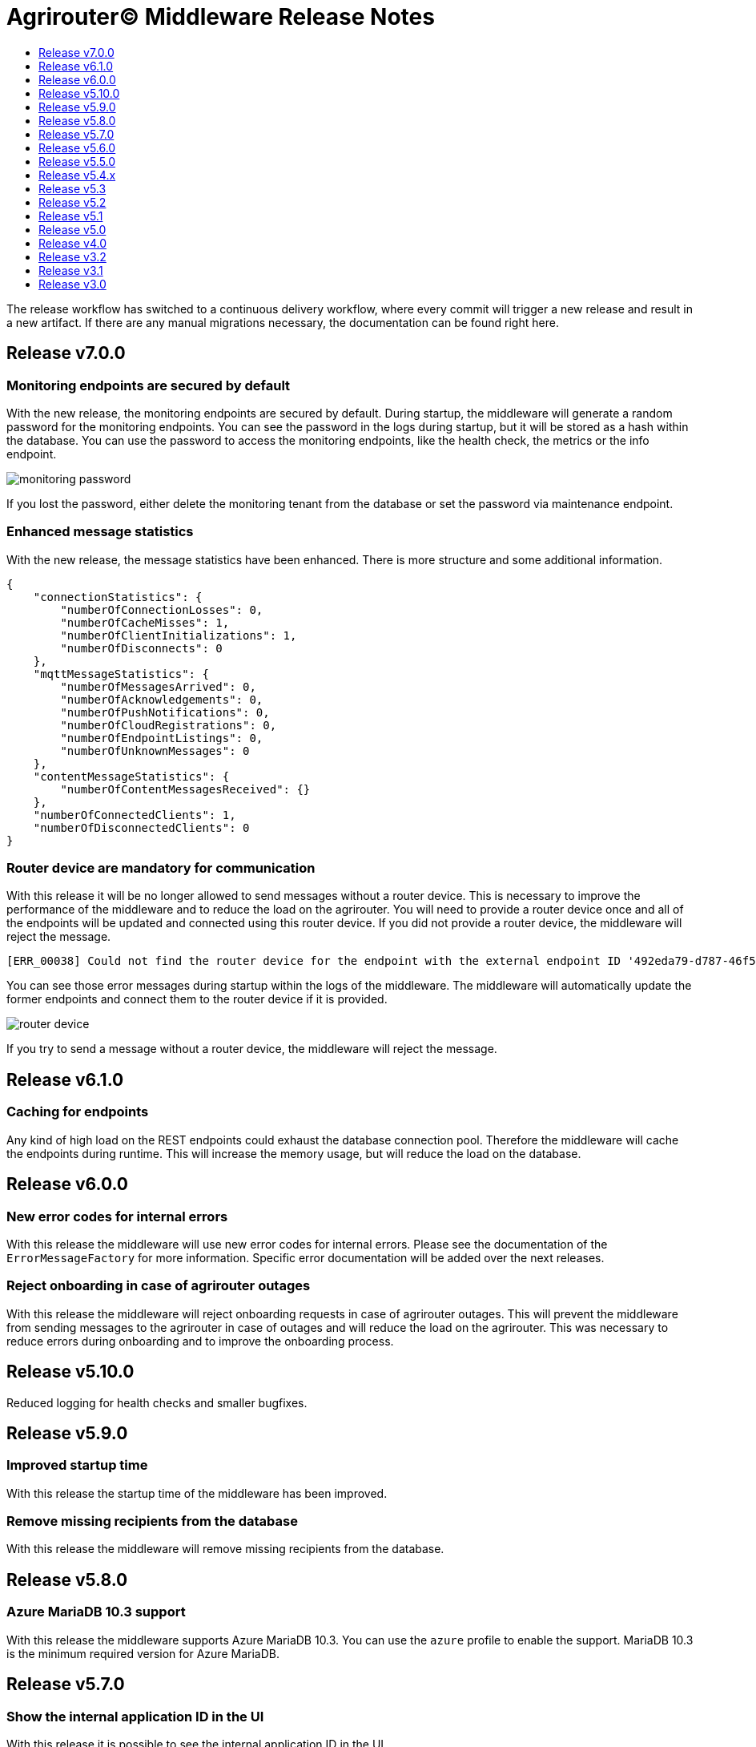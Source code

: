 = Agrirouter© Middleware Release Notes
:imagesdir: assets/img
:toc:
:toc-title:
:toclevels: 1

The release workflow has switched to a continuous delivery workflow, where every commit will trigger a new release and result in a new artifact.
If there are any manual migrations necessary, the documentation can be found right here.

== Release v7.0.0

=== Monitoring endpoints are secured by default

With the new release, the monitoring endpoints are secured by default.
During startup, the middleware will generate a random password for the monitoring endpoints.
You can see the password in the logs during startup, but it will be stored as a hash within the database.
You can use the password to access the monitoring endpoints, like the health check, the metrics or the info endpoint.

image::documentation/release_7_0/generated_default_pwd_for_monitoring.png[monitoring password,role="left]

If you lost the password, either delete the monitoring tenant from the database or set the password via maintenance endpoint.

=== Enhanced message statistics

With the new release, the message statistics have been enhanced.
There is more structure and some additional information.

[source,json]
----
{
    "connectionStatistics": {
        "numberOfConnectionLosses": 0,
        "numberOfCacheMisses": 1,
        "numberOfClientInitializations": 1,
        "numberOfDisconnects": 0
    },
    "mqttMessageStatistics": {
        "numberOfMessagesArrived": 0,
        "numberOfAcknowledgements": 0,
        "numberOfPushNotifications": 0,
        "numberOfCloudRegistrations": 0,
        "numberOfEndpointListings": 0,
        "numberOfUnknownMessages": 0
    },
    "contentMessageStatistics": {
        "numberOfContentMessagesReceived": {}
    },
    "numberOfConnectedClients": 1,
    "numberOfDisconnectedClients": 0
}
----

=== Router device are mandatory for communication

With this release it will be no longer allowed to send messages without a router device.
This is necessary to improve the performance of the middleware and to reduce the load on the agrirouter.
You will need to provide a router device once and all of the endpoints will be updated and connected using this router device.
If you did not provide a router device, the middleware will reject the message.

[source,text]
----
[ERR_00038] Could not find the router device for the endpoint with the external endpoint ID '492eda79-d787-46f5-a3b5-3bc9dcfe97fa'.
----

You can see those error messages during startup within the logs of the middleware.
The middleware will automatically update the former endpoints and connect them to the router device if it is provided.

image::documentation/release_7_0/log_messages_for_router_devices_during_startup.png[router device,role="left"]

If you try to send a message without a router device, the middleware will reject the message.

== Release v6.1.0

=== Caching for endpoints

Any kind of high load on the REST endpoints could exhaust the database connection pool.
Therefore the middleware will cache the endpoints during runtime.
This will increase the memory usage, but will reduce the load on the database.

== Release v6.0.0

=== New error codes for internal errors

With this release the middleware will use new error codes for internal errors.
Please see the documentation of the `ErrorMessageFactory` for more information.
Specific error documentation will be added over the next releases.

=== Reject onboarding in case of agrirouter outages

With this release the middleware will reject onboarding requests in case of agrirouter outages.
This will prevent the middleware from sending messages to the agrirouter in case of outages and will reduce the load on the agrirouter.
This was necessary to reduce errors during onboarding and to improve the onboarding process.

== Release v5.10.0

Reduced logging for health checks and smaller bugfixes.

== Release v5.9.0

=== Improved startup time

With this release the startup time of the middleware has been improved.

=== Remove missing recipients from the database

With this release the middleware will remove missing recipients from the database.

== Release v5.8.0

=== Azure MariaDB 10.3 support

With this release the middleware supports Azure MariaDB 10.3. You can use the `azure` profile to enable the support.
MariaDB 10.3 is the minimum required version for Azure MariaDB.

== Release v5.7.0

=== Show the internal application ID in the UI

With this release it is possible to see the internal application ID in the UI.

=== Adapt exception handling in case of outages

With this release the exception handling in case of agrirouter© outages has been adapted.

== Release v5.6.0

=== Profiles for full database URL configuration.

With this release it is possible to configure the full database URL via environment variables.
This is useful if you want to add custom parameters to the database URL.
Both internal databases, the MariaDB and the MongoDB database, can be configured this way.

== Release v5.5.0

Disable automated reconnects for MQTT connections.

== Release v5.4.x

=== Live status checking for endpoints

With the new release it is possible to check the status of the endpoints more easily.
The check is performed live and not based on a cache.

image::documentation/release_5_4/live_status_for_endpoints.png[live endpoint status checks,role="left]

The basic concept is that the middleware will check the status of the endpoints based on two components - the official status page of the agrirouter© and the echo mechanism of the outbox.
At first the status page is checked, if there is an error a HTTP 502 is returned.
If the status page is available, the echo mechanism is checked.
If the echo mechanism is not available, a HTTP 503 is returned.
If the echo mechanism is available, a HTTP 200 is returned.
The echo mechanism is only checked if the status page is available, because the echo mechanism is only if the whole ecosystem is available.

If there is a timeout during the echo mechanism check, the status check will indicate, that the endpoint is no longer available.

=== Update of the DDIs for subscriptions

The DDIs for subscriptions have been updated, the new end of the range is now set to 675 and the configuration is now stored in the environment / Spring profile.

=== Revoke endpoints that are deactivated

With the new release it is possible to revoke endpoints that are deactivated.

== Release v5.3

This release was a hotfix release to fix a bug in the subscription mechanism and provide automated subscription updates without the need to inform the customers.

== Release v5.2

This release was a hotfix release to fix a bug in the subscription mechanism.

== Release v5.1

=== Message statistics for applications

To see how the application is performing, there is a new endpoint to get the number of messages sent and received.
You are not able to see how many messages per endpoint or per application were sent or received.
The endpoint is available for the whole installation.
You can find them in the Swagger documentation.

image::documentation/release_5_1/message_statistics.png[new message statistics endpoint,role="left]

=== Delete messages (and all the chunks)

With the new release it is possible to delete a single message and all of the chunks the message brought with it.
The endpoint is available for the whole installation.
You can find them in the Swagger documentation.

image::documentation/release_5_1/delete_message.png[new delete message endpoint,role="left]

=== Add endpoint and caching for business events

There is a new endpoint for business events that occurred within the middleware.
Each of the business events in the middleware is cached and can be received using the endpoint.
The endpoint is available for the whole installation.
You can find them in the Swagger documentation.

image::documentation/release_5_1/business_events.png[new business events endpoint,role="left]

=== Update message recipient checking

The former recipient checking was based on a 30 minute interval.
The default interval was decreased to a 15 minute interval.
The interval can be set via system property.
You can define the `app.scheduled.recipient-query` within your custom set of Spring properties, there is no environment variable to set the recipient check interval.
The default value is 15 minutes.
The endpoint is available for the whole installation.
You can find them in the Swagger documentation.

=== Additional controller for general information

With this release, there is an additional controller, which can be used to check the version of the middleware.

image::documentation/release_5_1/info_controller.png[new info endpoint,role="left]

== Release v5.0

=== Agrirouter© status integration

With the new release the current status of the agrirouter© is integrated into the whole business process.
The status blocks message sending, scheduled checks and status updates in case the agrirouter© is not available.
The status is checked every 5 minutes and will be hold within the cache to avoid constant calls to the agrirouter© status page.
This allows to reduce the load on the agrirouter© in case the system has some problems.

=== Persistent message cache in case of failure

The new version is able to cache messages in case of failure.
We added MicroStream as a dependency to the middleware.
The cache is stored in a file on the server, and you are able to set the path via system property.
You can either define the `app.cache.message-cache.data-directory` within your custom set of Spring properties or set the environment variable `MESSAGE_CACHE_DATA_DIRECTORY`.
A valid path is required to enable the cache.
You could - for example - use something like `/opt/application/.message-cache` to set the location of the cache.

=== Batch size for resending messages

With the new release the messages within the cache are send in batches.
The size of the batch can be set via system property.
You can define the `app.cache.message-cache.batch-size` within your custom set of Spring properties, there is no environment variable to set the batch size.
The default value is 100.

=== No more TTL for the cache

The cache is now persistent and will not be cleared after a certain time.

=== Adaption of the keep alive interval

Since the agrirouter© was not happy with the former keep alive interval, we had to adapt it.
The new value is 60 seconds.

=== New endpoints for statistic purpose

The new version comes with new endpoints to get the number of messages sent and received.
The endpoints are available for the whole installation.
You can find them in the Swagger documentation.

image::documentation/release_5_0/mqtt_statistics.png[new statistics endpoint,role="left]

== Release v4.0

With this release there are breaking changes, so please note the following migration guide.

=== Former `applicationId` is now `internalApplicationId`

With https://github.com/agrirouter-middleware/agrirouter-middleware/pull/167[PR 167] the naming was updated.
The name `applicationId` has been misleading, and therefore it has been changed.
The new name is `internalApplicationId`.

image::documentation/release_4_0/former_internal_application_id.png[new usage of the internal application id,role="left]

=== Former `privateKey` and `publicKey` are now `base64EncodedPrivateKey` and `base64EncodedPublicKey`

Since the parameter names did not reflect the actual content, they have been changed.
The new names are `base64EncodedPrivateKey` and `base64EncodedPublicKey` for application registration.
The format is still the same, just the name has been changed.

image::documentation/release_4_0/changed_names_for_private_and_public_key.png[new parameter names for application registration,role="left]

=== Technical message types are now shown in the application details

This is no breaking change, but a new feature.
The technical message types are now shown in the application details.
This is useful for debugging and monitoring.
You can find them either in the response of the application details or in the internal status page.

image::documentation/release_4_0/tmts_in_the_request.png[technical message types,role="left]

image::documentation/release_4_0/tmts_in_internal_status_page.png[technical message types,role="left]

=== Additional features in the internal status page

There are several new features in the internal status page.
You can clear error several status messages / error messages and see the pending delivery tokens for the endpoints.

image::documentation/release_4_0/clear_error_messages.png[clear error messages,role="left]

=== Public Postman collection

With the new release there comes a handy Postman collection for the agrirouter© middleware.
You find the link right in the documentation.

=== New endpoints for the maintenance mode

The maintenance mode has a new endpoint to reset the password for a tenant.
Please handle with care and only use them if you know what you are doing.
Since the maintenance endpoints are available without any authentication, you should only expose them to internal networks.

image::documentation/release_4_0/reset_password_for_tenant.png[new maintenance endpoint,role="left]

== Release v3.2

No need for special documentation, no breaking or important changes.
Just bugfixes.

== Release v3.1

There are no breaking changes in this release (as the version indicates already).
Although there are some new features for efficiency and performance.

=== Internal status page

With the release 3.1 you can now access the internal status page of the agrirouter© middleware.
You can find all your applications and their belonging endpoints there.
Each of the endpoints has a detailed dashboard, where you can see the current status of the endpoint and the last messages that have been sent or received.
Errors are also displayed there.

image::documentation/release_3_1/endpoint_overview.png[endpoint overview,role="left]

As you can see, there are small icons indicating the current status.
You are able to hover over them and see the details of the status.

image::documentation/release_3_1/endpoint_status_details.png[endpoint status details,role="left]

Each of the endpoints has a dedicated dashboard showing common errors, warnings, virtual endpoints and much more.
The sections are only displayed if there is any data to show.

image::documentation/release_3_1/endpoint_dashboard.png[endpoint dashboard,role="left]

=== New endpoints for the maintenance mode

The maintenance mode has some new endpoints to reset the state of an endpoint, remove an endpoint completely or to remove the whole application.
Please handle with care and only use them if you know what you are doing.
Since the maintenance endpoints are available without any authentication, you should only expose them to internal networks.

image::documentation/release_3_1/new_maintenance_endpoints.png[new maintenance endpoints,role="left]

== Release v3.0

There are some breaking changes in release 3.0 and therefore the documentation has been updated.

=== Status codes

With https://github.com/agrirouter-middleware/agrirouter-middleware/pull/87[PR 87] there was a change in the way the HTTP status codes are handled.
The response does not contain a real HTTP status code and no longer the literal.
Please see the Swagger documentation for more information.

=== Searching for time logs

With https://github.com/agrirouter-middleware/agrirouter-middleware/pull/89[PR 89] there was a change regarding the search of time logs.
The search is now based on the timestamp of the message and searching for an ID is not supported anymore.

The former search query did look like this:

image::documentation/release_3_0/old_search_for_timelogs.png[search for time logs,role="left"]

The new search query looks like this:

image::documentation/release_3_0/new_search_for_timelogs.png[search for time logs,role="left"]

=== Monitoring endpoints

With https://github.com/agrirouter-middleware/agrirouter-middleware/pull/103[PR 103] the monitoring for endpoints has been changed.
This is the main reason why this release is a breaking change.
If you did not include the monitoring in any of your tools you can now ignore the rest of this section.

The endpoint "status" has been modified and was replaced by several, more detailed endpoints to lower the amount of data transferred during the monitoring.
The common endpoint "status" is still available, but some details where cut out and moved to specific endpoints.
Please see the updated Swagger documentation for details.

The former endpoint status did look like this:

image::documentation/release_3_0/old_endpoint_status.png[old endpoint status,role="left]

The new endpoint status looks like this:

image::documentation/release_3_0/new_endpoint_status.png[new endpoint status,role="left]